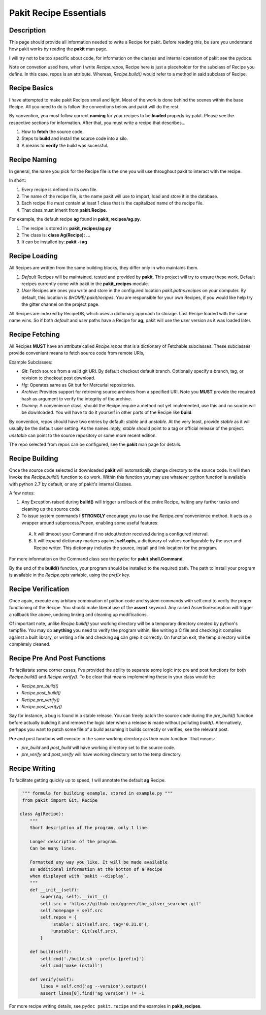 .. The manual page for pakit.

Pakit Recipe Essentials
=======================

Description
-----------
This page should provide all information needed to write a Recipe for pakit.
Before reading this, be sure you understand how pakit works by reading the **pakit** man page.

I will try not to be too specific about code, for information on the classes and
internal operation of pakit see the pydocs.

Note on convetion used here, when I write *Recipe.repos*, Recipe here is just a placeholder
for the subclass of Recipe you define. In this case, repos is an attribute. Whereas, *Recipe.build()*
would refer to a method in said subclass of Recipe.

Recipe Basics
-------------
I have attempted to make pakit Recipes small and light. Most of the work is done behind the scenes
within the base Recipe. All you need to do is follow the conventions below and pakit will do the rest.

By convention, you must follow correct **naming** for your recipes to be **loaded** properly
by pakit. Please see the respective sections for information. After that, you must write a recipe
that describes...

1. How to **fetch** the source code.
2. Steps to **build** and install the source code into a silo.
3. A means to **verify** the build was sucessful.

Recipe Naming
-------------
In general, the name you pick for the Recipe file is the one you will use throughout
pakit to interact with the recipe.

In short:

1. Every recipe is defined in its own file.
2. The name of the recipe file, is the name pakit will use to import, load and store it in the database.
3. Each recipe file must contain at least 1 class that is the capitalized name of the recipe file.
4. That class must inherit from **pakit.Recipe**.

For example, the default recipe **ag** found in **pakit_recipes/ag.py**.

1. The recipe is stored in: **pakit_recipes/ag.py**
2. The class is: **class Ag(Recipe): ...**
3. It can be installed by: **pakit -i ag**

Recipe Loading
--------------
All Recipes are written from the same building blocks, they differ only in who maintains them.

1. *Default* Recipes will be maintained, tested and provided by **pakit**. This project will
   try to ensure these work. Default recipes currently come with pakit in the **pakit_recipes** module.

2. *User* Recipes are ones you write and store in the configured location  `pakit.paths.recipes`
   on your computer. By default, this location is `$HOME/.pakit/recipes`. You are responsible for your
   own Recipes, if you would like help try the gitter channel on the project page.

All Recipes are indexed by RecipeDB, which uses a dictionary approach to storage. Last Recipe loaded
with the same name wins. So if both *default* and *user* paths have a Recipe for **ag**, pakit will
use the *user* version as it was loaded later.

Recipe Fetching
---------------
All Recipes **MUST** have an attribute called *Recipe.repos* that is a dictionary of
Fetchable subclasses.
These subclasses provide convenient means to fetch source code from remote URIs,

Example Subclasses:

- *Git*: Fetch source from a valid git URI. By default checkout default branch. Optionally specify
  a branch, tag, or revision to checkout post download.
- *Hg*: Operates same as Git but for Mercurial repositories.
- *Archive*: Provides support for retrieving source archives from a specified URI. Note you **MUST**
  provide the required hash as argument to verify the integrity of the archive.
- *Dummy*: A convenience class, should the Recipe require a method not yet implemented, use this
  and no source will be downloaded. You will have to do it yourself in other parts of the Recipe
  like **build**.

By convention, repos should have two entries by default: *stable* and *unstable*.
At the very least, provide *stable* as it will usually be the default user setting.
As the names imply, *stable* should point to a tag or official release of the project.
*unstable* can point to the source repository or some more recent edition.

The repo selected from repos can be configured, see the **pakit** man page for details.

Recipe Building
---------------
Once the source code selected is downloaded **pakit** will automatically change directory to the
source code. It will then invoke the *Recipe.build()* function to do work. Within this function
you may use whatever python function is available with python 2.7 by default, or any of pakit's
internal Classes.

A few notes:

1. Any Exception raised during **build()** will trigger a rollback of the entire Recipe, halting
   any further tasks and cleaning up the source code.
2. To issue system commands I **STRONGLY** encourage you to use the *Recipe.cmd* convenience method.
   It acts as a wrapper around  subprocess.Popen, enabling some useful features:

  A. It will timeout your Command if no stdout/stderr received during a configured interval.
  B. It will expand dictionary markers against **self.opts**, a dictionary of values configurable
     by the user and Recipe writer. This dictionary includes the source, install and link location for
     the program.

For more information on the Command class see the pydoc for **pakit.shell.Command**.

By the end of the **build()** function, your program should be installed to the required path.
The path to install your program is available in the *Recipe.opts* variable, using the *prefix* key.


Recipe Verification
-------------------
Once again, execute any arbitary combination of python code and system commands with self.cmd
to verify the proper functioning of the Recipe. You should make liberal use of the **assert**
keyword. Any raised AssertionException will trigger a rollback like above, undoing linking
and cleaning up modifications.

Of important note, unlike *Recipe.build()* your working directory will be a temporary directory
created by python's tempfile. You may do **anything** you need to verify the program within,
like writing a C file and checking it compiles against a built library, or writing a file and
checking **ag** can grep it correctly. On function exit, the temp directory will be completely cleaned.

Recipe Pre And Post Functions
-----------------------------
To faciliatate some corner cases, I've provided the ability to separate some logic into pre and post functions
for both *Recipe.build()* and *Recipe.verify()*. To be clear that means implementing these in your class would be:

- *Recipe.pre_build()*
- *Recipe.post_build()*
- *Recipe.pre_verify()*
- *Recipe.post_verify()*

Say for instance, a bug is found in a stable release. You can freely patch the source code during the *pre_build()*
function before actually building it and remove the logic later when a release is made without polluting *build()*.
Alternatively, perhaps you want to patch some file of a build assuming it builds correctly or verifies, see the
relevant post.

Pre and post functions will execute in the same working directory as their main function. That means:

- *pre_build* and *post_build* will have working directory set to the source code.
- *pre_verify* and *post_verify* will have working directory set to the temp directory.

Recipe Writing
--------------
To facilitate getting quickly up to speed, I will annotate the default **ag** Recipe.

.. code-block:: python

   """ formula for building example, stored in example.py """
   from pakit import Git, Recipe

  class Ag(Recipe):
      """
      Short description of the program, only 1 line.

      Longer description of the program.
      Can be many lines.

      Formatted any way you like. It will be made available
      as additional information at the bottom of a Recipe
      when displayed with `pakit --display`.
      """
      def __init__(self):
          super(Ag, self).__init__()
          self.src = 'https://github.com/ggreer/the_silver_searcher.git'
          self.homepage = self.src
          self.repos = {
              'stable': Git(self.src, tag='0.31.0'),
              'unstable': Git(self.src),
          }

      def build(self):
          self.cmd('./build.sh --prefix {prefix}')
          self.cmd('make install')

      def verify(self):
          lines = self.cmd('ag --version').output()
          assert lines[0].find('ag version') != -1


For more recipe writing details, see ``pydoc pakit.recipe`` and the examples in **pakit_recipes**.
